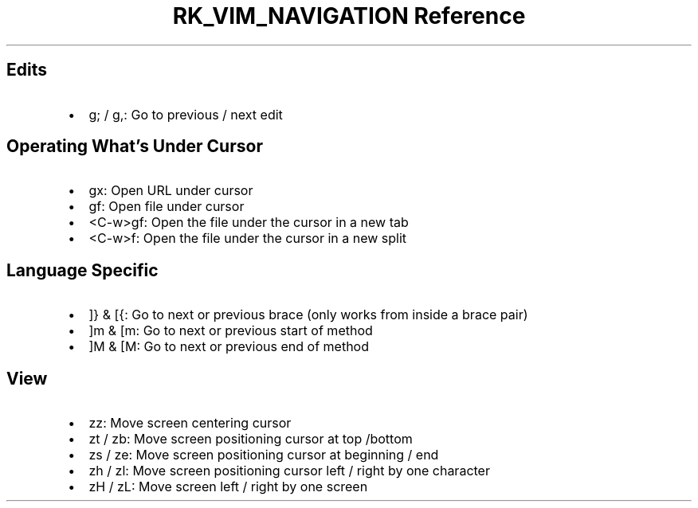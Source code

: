 .\" Automatically generated by Pandoc 3.6.3
.\"
.TH "RK_VIM_NAVIGATION Reference" "" "" ""
.SH Edits
.IP \[bu] 2
\f[CR]g;\f[R] / \f[CR]g,\f[R]: Go to previous / next edit
.SH Operating What\[cq]s Under Cursor
.IP \[bu] 2
\f[CR]gx\f[R]: Open URL under cursor
.IP \[bu] 2
\f[CR]gf\f[R]: Open file under cursor
.IP \[bu] 2
\f[CR]<C\-w>gf\f[R]: Open the file under the cursor in a new tab
.IP \[bu] 2
\f[CR]<C\-w>f\f[R]: Open the file under the cursor in a new split
.SH Language Specific
.IP \[bu] 2
\f[CR]]}\f[R] & \f[CR][{\f[R]: Go to next or previous brace (only works
from inside a brace pair)
.IP \[bu] 2
\f[CR]]m\f[R] & \f[CR][m\f[R]: Go to next or previous start of method
.IP \[bu] 2
\f[CR]]M\f[R] & \f[CR][M\f[R]: Go to next or previous end of method
.SH View
.IP \[bu] 2
\f[CR]zz\f[R]: Move screen centering cursor
.IP \[bu] 2
\f[CR]zt\f[R] / \f[CR]zb\f[R]: Move screen positioning cursor at top
/bottom
.IP \[bu] 2
\f[CR]zs\f[R] / \f[CR]ze\f[R]: Move screen positioning cursor at
beginning / end
.IP \[bu] 2
\f[CR]zh\f[R] / \f[CR]zl\f[R]: Move screen positioning cursor left /
right by one character
.IP \[bu] 2
\f[CR]zH\f[R] / \f[CR]zL\f[R]: Move screen left / right by one screen
